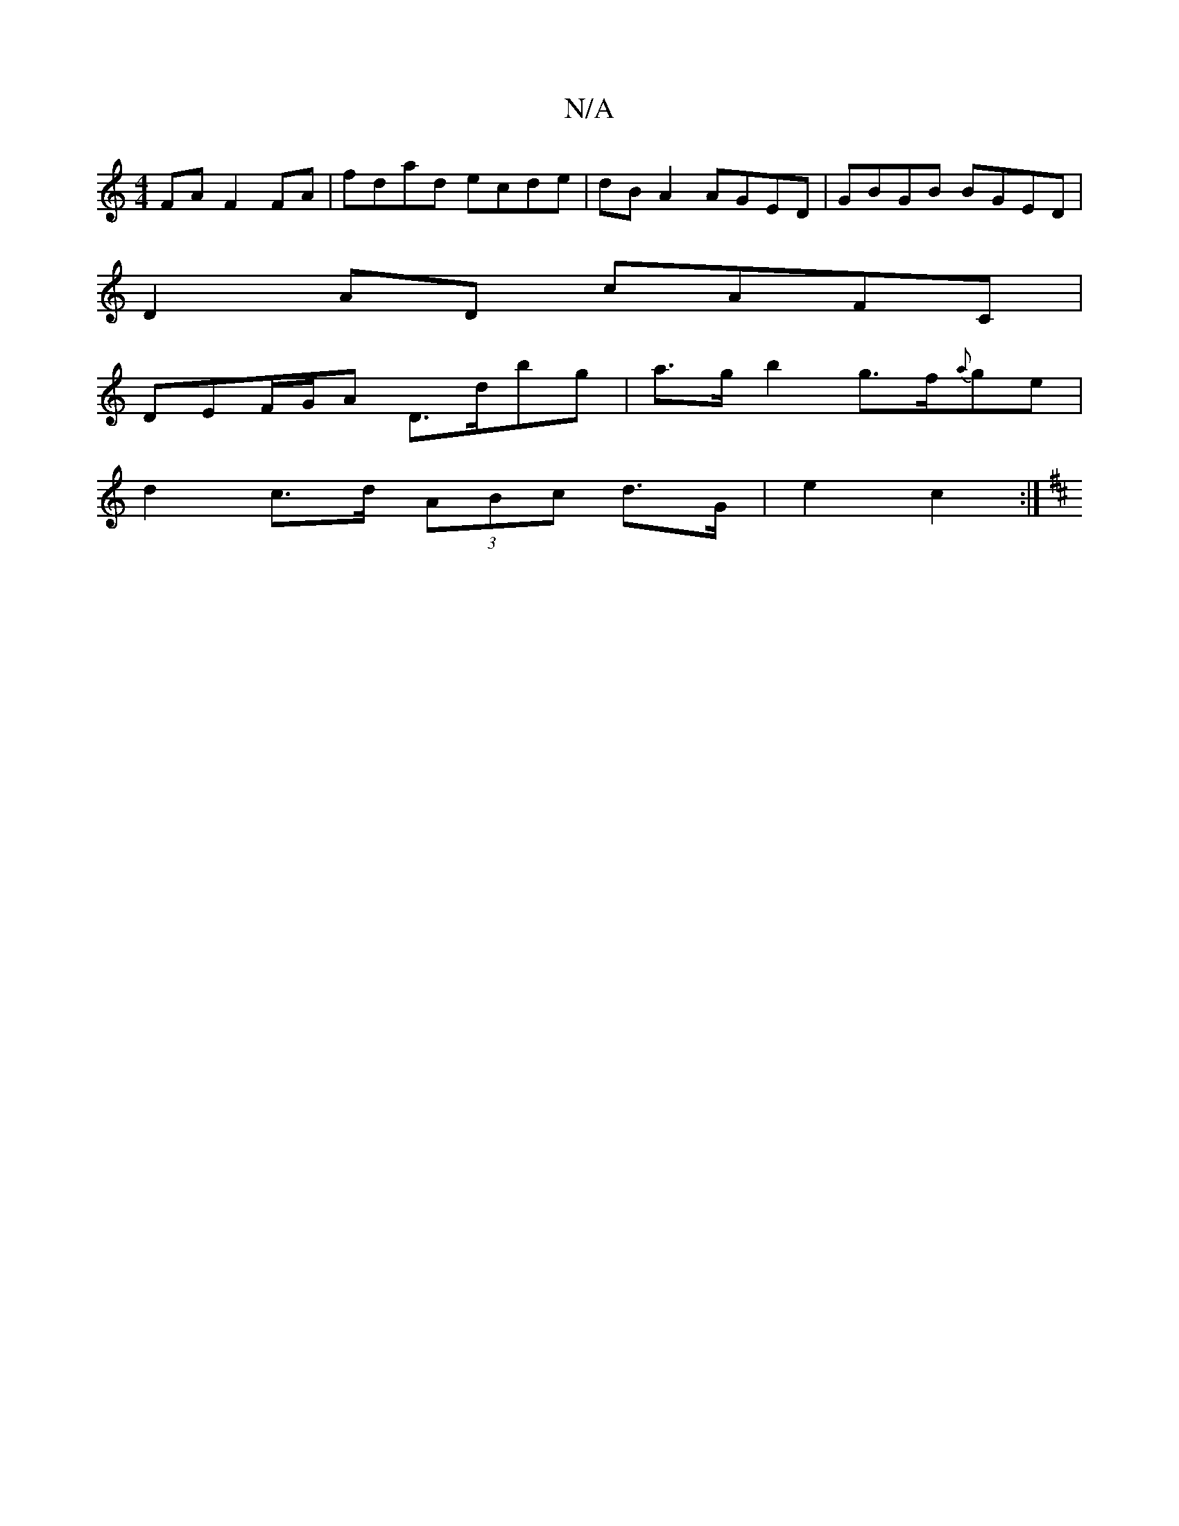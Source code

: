 X:1
T:N/A
M:4/4
R:N/A
K:Cmajor
2FA F2 FA|fdad ecde|dB A2 AGED|GBGB BGED|
D2AD cAFC|
DEF/G/A D>dbg | a>g b2 g>f{a}ge |
d2 c>d (3ABc d>G | e2 c2 :|
K: DmGB,)A,2, ||

d3 e d/c/d | e2 d2 d2 ||
||
=dB D2 B3/ | A2 AA | Be eg |  af df | d